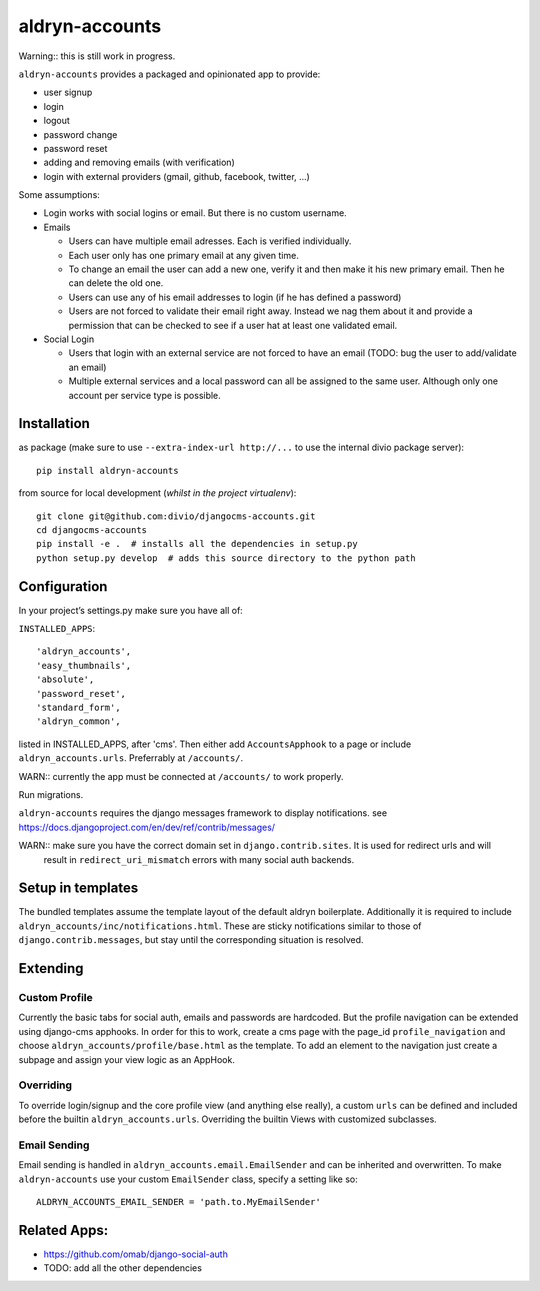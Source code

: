 ===============
aldryn-accounts
===============

Warning:: this is still work in progress.

``aldryn-accounts`` provides a packaged and opinionated app to provide:

* user signup
* login
* logout
* password change
* password reset
* adding and removing emails (with verification)
* login with external providers (gmail, github, facebook, twitter, ...)

Some assumptions:

* Login works with social logins or email. But there is no custom username.

* Emails

  * Users can have multiple email adresses. Each is verified individually.
  * Each user only has one primary email at any given time.
  * To change an email the user can add a new one, verify it and then make it his new primary email. Then he can delete the old one.
  * Users can use any of his email addresses to login (if he has defined a password)
  * Users are not forced to validate their email right away. Instead we nag them about it and provide a permission
    that can be checked to see if a user hat at least one validated email.

* Social Login

  * Users that login with an external service are not forced to have an email (TODO: bug the user to add/validate an email)
  * Multiple external services and a local password can all be assigned to the same user. Although only one account per service type is possible.


Installation
============

as package (make sure to use ``--extra-index-url http://...`` to use the internal divio package server)::

    pip install aldryn-accounts


from source for local development (*whilst in the project virtualenv*)::

    git clone git@github.com:divio/djangocms-accounts.git
    cd djangocms-accounts
    pip install -e .  # installs all the dependencies in setup.py
    python setup.py develop  # adds this source directory to the python path


Configuration
=============


In your project’s settings.py make sure you have all of:

``INSTALLED_APPS``::

    'aldryn_accounts',
    'easy_thumbnails',
    'absolute',
    'password_reset',
    'standard_form',
    'aldryn_common',

listed in INSTALLED_APPS, after 'cms'.
Then either add ``AccountsApphook`` to a page or include ``aldryn_accounts.urls``. Preferrably at ``/accounts/``.

WARN:: currently the app must be connected at ``/accounts/`` to work properly.


Run migrations.

``aldryn-accounts`` requires the django messages framework to display notifications.
see https://docs.djangoproject.com/en/dev/ref/contrib/messages/


WARN:: make sure you have the correct domain set in ``django.contrib.sites``. It is used for redirect urls and will
       result in ``redirect_uri_mismatch`` errors with many social auth backends.

Setup in templates
==================

The bundled templates assume the template layout of the default aldryn boilerplate.
Additionally it is required to include ``aldryn_accounts/inc/notifications.html``. These are sticky notifications
similar to those of ``django.contrib.messages``, but stay until the corresponding situation is resolved.


Extending
=========

Custom Profile
--------------

Currently the basic tabs for social auth, emails and passwords are hardcoded. But the profile navigation can be extended
using django-cms apphooks. In order for this to work, create a cms page with the page_id ``profile_navigation`` and
choose ``aldryn_accounts/profile/base.html`` as the template. To add an element to the navigation just create a
subpage and assign your view logic as an AppHook.

Overriding
----------

To override login/signup and the core profile view (and anything else really), a custom ``urls`` can be defined and
included before the builtin ``aldryn_accounts.urls``. Overriding the builtin Views with customized subclasses.

Email Sending
-------------

Email sending is handled in ``aldryn_accounts.email.EmailSender`` and can be inherited and overwritten. To make
``aldryn-accounts`` use your custom ``EmailSender`` class, specify a setting like so::

  ALDRYN_ACCOUNTS_EMAIL_SENDER = 'path.to.MyEmailSender'


Related Apps:
=============

* https://github.com/omab/django-social-auth
* TODO: add all the other dependencies
